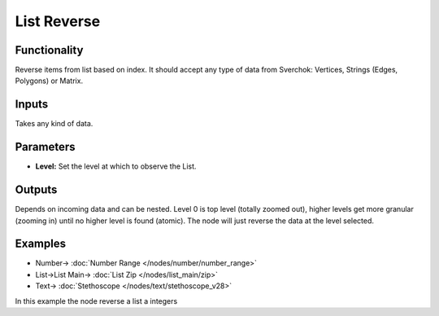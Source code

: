 List Reverse
============

.. image:: https://user-images.githubusercontent.com/14288520/187989090-d505d1bd-601d-47bc-bfeb-4b7026949a30.png
  :target: https://user-images.githubusercontent.com/14288520/187989090-d505d1bd-601d-47bc-bfeb-4b7026949a30.png

Functionality
-------------

Reverse items from list based on index. It should accept any type of data from Sverchok: Vertices, Strings (Edges, Polygons) or Matrix.

Inputs
------

Takes any kind of data.

Parameters
----------


* **Level:** Set the level at which to observe the List.

Outputs
-------

Depends on incoming data and can be nested. Level 0 is top level (totally zoomed out), higher levels get more granular (zooming in) until no higher level is found (atomic). The node will just reverse the data at the level selected.

Examples
--------

.. image:: https://user-images.githubusercontent.com/14288520/187989115-28629d0a-d37b-4d17-9ac5-82ac7cf4dad4.png
  :target: https://user-images.githubusercontent.com/14288520/187989115-28629d0a-d37b-4d17-9ac5-82ac7cf4dad4.png

* Number-> :doc:`Number Range </nodes/number/number_range>`
* List->List Main-> :doc:`List Zip </nodes/list_main/zip>`
* Text-> :doc:`Stethoscope </nodes/text/stethoscope_v28>`

In this example the node reverse a list a integers